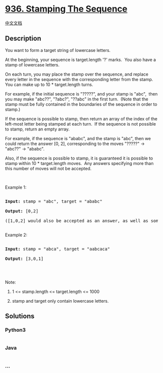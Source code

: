 * [[https://leetcode.com/problems/stamping-the-sequence][936. Stamping
The Sequence]]
  :PROPERTIES:
  :CUSTOM_ID: stamping-the-sequence
  :END:
[[./solution/0900-0999/0936.Stamping The Sequence/README.org][中文文档]]

** Description
   :PROPERTIES:
   :CUSTOM_ID: description
   :END:

#+begin_html
  <p>
#+end_html

You want to form a target string of lowercase letters.

#+begin_html
  </p>
#+end_html

#+begin_html
  <p>
#+end_html

At the beginning, your sequence is target.length '?' marks.  You also
have a stamp of lowercase letters.

#+begin_html
  </p>
#+end_html

#+begin_html
  <p>
#+end_html

On each turn, you may place the stamp over the sequence, and replace
every letter in the sequence with the corresponding letter from the
stamp.  You can make up to 10 * target.length turns.

#+begin_html
  </p>
#+end_html

#+begin_html
  <p>
#+end_html

For example, if the initial sequence is "?????", and your stamp is
"abc",  then you may make "abc??", "?abc?", "??abc" in the first turn. 
(Note that the stamp must be fully contained in the boundaries of the
sequence in order to stamp.)

#+begin_html
  </p>
#+end_html

#+begin_html
  <p>
#+end_html

If the sequence is possible to stamp, then return an array of the index
of the left-most letter being stamped at each turn.  If the sequence is
not possible to stamp, return an empty array.

#+begin_html
  </p>
#+end_html

#+begin_html
  <p>
#+end_html

For example, if the sequence is "ababc", and the stamp is "abc", then we
could return the answer [0, 2], corresponding to the moves "?????" ->
"abc??" -> "ababc".

#+begin_html
  </p>
#+end_html

#+begin_html
  <p>
#+end_html

Also, if the sequence is possible to stamp, it is guaranteed it is
possible to stamp within 10 * target.length moves.  Any answers
specifying more than this number of moves will not be accepted.

#+begin_html
  </p>
#+end_html

#+begin_html
  <p>
#+end_html

 

#+begin_html
  </p>
#+end_html

#+begin_html
  <p>
#+end_html

Example 1:

#+begin_html
  </p>
#+end_html

#+begin_html
  <pre>

  <strong>Input: </strong>stamp = <span id="example-input-1-1">&quot;abc&quot;</span>, target = <span id="example-input-1-2">&quot;ababc&quot;</span>

  <strong>Output: </strong><span id="example-output-1">[0,2]</span>

  ([1,0,2] would also be accepted as an answer, as well as some other answers.)

  </pre>
#+end_html

#+begin_html
  <p>
#+end_html

Example 2:

#+begin_html
  </p>
#+end_html

#+begin_html
  <pre>

  <strong>Input: </strong>stamp = <span id="example-input-2-1">&quot;</span><span id="example-input-2-2">abca</span><span>&quot;</span>, target = <span id="example-input-2-2">&quot;</span><span>aabcaca&quot;</span>

  <strong>Output: </strong><span id="example-output-2">[3,0,1]</span>

  </pre>
#+end_html

#+begin_html
  <p>
#+end_html

 

#+begin_html
  </p>
#+end_html

#+begin_html
  <p>
#+end_html

Note:

#+begin_html
  </p>
#+end_html

#+begin_html
  <ol>
#+end_html

#+begin_html
  <li>
#+end_html

1 <= stamp.length <= target.length <= 1000

#+begin_html
  </li>
#+end_html

#+begin_html
  <li>
#+end_html

stamp and target only contain lowercase letters.

#+begin_html
  </li>
#+end_html

#+begin_html
  </ol>
#+end_html

** Solutions
   :PROPERTIES:
   :CUSTOM_ID: solutions
   :END:

#+begin_html
  <!-- tabs:start -->
#+end_html

*** *Python3*
    :PROPERTIES:
    :CUSTOM_ID: python3
    :END:
#+begin_src python
#+end_src

*** *Java*
    :PROPERTIES:
    :CUSTOM_ID: java
    :END:
#+begin_src java
#+end_src

*** *...*
    :PROPERTIES:
    :CUSTOM_ID: section
    :END:
#+begin_example
#+end_example

#+begin_html
  <!-- tabs:end -->
#+end_html
